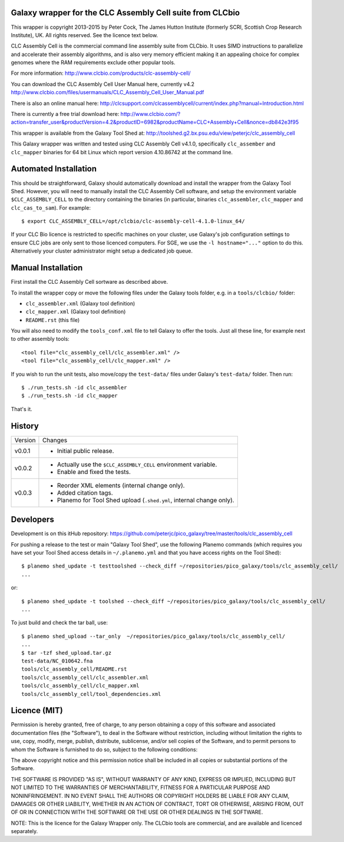 Galaxy wrapper for the CLC Assembly Cell suite from CLCbio
==========================================================

This wrapper is copyright 2013-2015 by Peter Cock, The James Hutton Institute
(formerly SCRI, Scottish Crop Research Institute), UK. All rights reserved.
See the licence text below.

CLC Assembly Cell is the commercial command line assembly suite from CLCbio.
It uses SIMD instructions to parallelize and accelerate their assembly
algorithms, and is also very memory efficient making it an appealing choice
for complex genomes where the RAM requirements exclude other popular tools.

For more information:
http://www.clcbio.com/products/clc-assembly-cell/

You can download the CLC Assembly Cell User Manual here, currently v4.2
http://www.clcbio.com/files/usermanuals/CLC_Assembly_Cell_User_Manual.pdf

There is also an online manual here:
http://clcsupport.com/clcassemblycell/current/index.php?manual=Introduction.html

There is currently a free trial download here:
http://www.clcbio.com/?action=transfer_user&productVersion=4.2&productID=6982&productName=CLC+Assembly+Cell&nonce=db842e3f95

This wrapper is available from the Galaxy Tool Shed at:
http://toolshed.g2.bx.psu.edu/view/peterjc/clc_assembly_cell

This Galaxy wrapper was written and tested using CLC Assembly Cell v4.1.0,
specifically ``clc_assember`` and ``clc_mapper`` binaries for 64 bit Linux
which report version 4.10.86742 at the command line.


Automated Installation
======================

This should be straightforward, Galaxy should automatically download and
install the wrapper from the Galaxy Tool Shed. However, you will need to
manually install the CLC Assembly Cell software, and setup the environment
variable ``$CLC_ASSEMBLY_CELL`` to the directory containing the binaries
(in particular, binaries ``clc_assembler``, ``clc_mapper`` and
``clc_cas_to_sam``). For example::

    $ export CLC_ASSEMBLY_CELL=/opt/clcbio/clc-assembly-cell-4.1.0-linux_64/

If your CLC Bio licence is restricted to specific machines on your cluster,
use Galaxy's job configuration settings to ensure CLC jobs are only sent
to those licenced computers. For SGE, we use the ``-l hostname="..."``
option to do this. Alternatively your cluster administrator might setup
a dedicated job queue.


Manual Installation
===================

First install the CLC Assembly Cell sortware as described above.

To install the wrapper copy or move the following files under the Galaxy tools
folder, e.g. in a ``tools/clcbio/`` folder:

* ``clc_assembler.xml`` (Galaxy tool definition)
* ``clc_mapper.xml`` (Galaxy tool definition)
* ``README.rst`` (this file)

You will also need to modify the ``tools_conf.xml`` file to tell Galaxy to offer
the tools. Just all these line, for example next to other assembly tools::

  <tool file="clc_assembly_cell/clc_assembler.xml" />
  <tool file="clc_assembly_cell/clc_mapper.xml" />

If you wish to run the unit tests, also move/copy the ``test-data/`` files
under Galaxy's ``test-data/`` folder. Then run::

    $ ./run_tests.sh -id clc_assembler
    $ ./run_tests.sh -id clc_mapper

That's it.


History
=======

======= ======================================================================
Version Changes
------- ----------------------------------------------------------------------
v0.0.1  - Initial public release.
v0.0.2  - Actually use the ``$CLC_ASSEMBLY_CELL`` environment variable.
        - Enable and fixed the tests.
v0.0.3  - Reorder XML elements (internal change only).
        - Added citation tags.
        - Planemo for Tool Shed upload (``.shed.yml``, internal change only).
======= ======================================================================


Developers
==========

Development is on this itHub repository:
https://github.com/peterjc/pico_galaxy/tree/master/tools/clc_assembly_cell

For pushing a release to the test or main "Galaxy Tool Shed", use the following
Planemo commands (which requires you have set your Tool Shed access details in
``~/.planemo.yml`` and that you have access rights on the Tool Shed)::

    $ planemo shed_update -t testtoolshed --check_diff ~/repositories/pico_galaxy/tools/clc_assembly_cell/
    ...

or::

    $ planemo shed_update -t toolshed --check_diff ~/repositories/pico_galaxy/tools/clc_assembly_cell/
    ...

To just build and check the tar ball, use::

    $ planemo shed_upload --tar_only  ~/repositories/pico_galaxy/tools/clc_assembly_cell/
    ...
    $ tar -tzf shed_upload.tar.gz
    test-data/NC_010642.fna
    tools/clc_assembly_cell/README.rst
    tools/clc_assembly_cell/clc_assembler.xml
    tools/clc_assembly_cell/clc_mapper.xml
    tools/clc_assembly_cell/tool_dependencies.xml


Licence (MIT)
=============

Permission is hereby granted, free of charge, to any person obtaining a copy
of this software and associated documentation files (the "Software"), to deal
in the Software without restriction, including without limitation the rights
to use, copy, modify, merge, publish, distribute, sublicense, and/or sell
copies of the Software, and to permit persons to whom the Software is
furnished to do so, subject to the following conditions:

The above copyright notice and this permission notice shall be included in
all copies or substantial portions of the Software.

THE SOFTWARE IS PROVIDED "AS IS", WITHOUT WARRANTY OF ANY KIND, EXPRESS OR
IMPLIED, INCLUDING BUT NOT LIMITED TO THE WARRANTIES OF MERCHANTABILITY,
FITNESS FOR A PARTICULAR PURPOSE AND NONINFRINGEMENT. IN NO EVENT SHALL THE
AUTHORS OR COPYRIGHT HOLDERS BE LIABLE FOR ANY CLAIM, DAMAGES OR OTHER
LIABILITY, WHETHER IN AN ACTION OF CONTRACT, TORT OR OTHERWISE, ARISING FROM,
OUT OF OR IN CONNECTION WITH THE SOFTWARE OR THE USE OR OTHER DEALINGS IN
THE SOFTWARE.

NOTE: This is the licence for the Galaxy Wrapper only. The CLCbio tools are
commercial, and are available and licenced separately.
